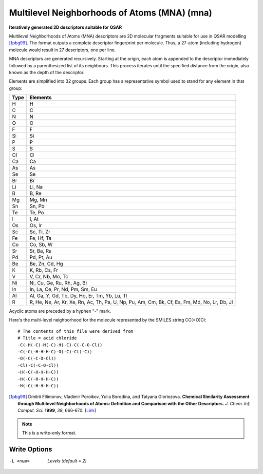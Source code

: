 .. _Multilevel_Neighborhoods_of_Atoms_(MNA):

Multilevel Neighborhoods of Atoms (MNA) (mna)
=============================================

**Iteratively generated 2D descriptors suitable for QSAR**

Multilevel Neighborhoods of Atoms (MNA) descriptors are
2D molecular fragments suitable for use in QSAR modelling [fpbg99]_.
The format outputs a complete descriptor fingerprint per
molecule. Thus, a 27-atom (including hydrogen) molecule would
result in 27 descriptors, one per line.

MNA descriptors are generated recursively. Starting at the origin,
each atom is appended to the descriptor immediately followed by a
parenthesized list of its neighbours. This process iterates until the
specified distance from the origin, also known as the depth of the
descriptor.

Elements are simplified into 32 groups. Each group has a representative
symbol used to stand for any element in that group:

==== ========
Type Elements
==== ========
H    H
C    C
N    N
O    O
F    F
Si   Si
P    P
S    S
Cl   Cl
Ca   Ca
As   As
Se   Se
Br   Br
Li   Li, Na
B    B, Re
Mg   Mg, Mn
Sn   Sn, Pb
Te   Te, Po
I    I, At
Os   Os, Ir
Sc   Sc, Ti, Zr
Fe   Fe, Hf, Ta
Co   Co, Sb, W
Sr   Sr, Ba, Ra
Pd   Pd, Pt, Au
Be   Be, Zn, Cd, Hg
K    K, Rb, Cs, Fr
V    V, Cr, Nb, Mo, Tc
Ni   Ni, Cu, Ge, Ru, Rh, Ag, Bi
In   In, La, Ce, Pr, Nd, Pm, Sm, Eu
Al   Al, Ga, Y, Gd, Tb, Dy, Ho, Er, Tm, Yb, Lu, Tl
R    R, He, Ne, Ar, Kr, Xe, Rn, Ac, Th, Pa, U, Np, Pu, Am, Cm, Bk, Cf, Es, Fm, Md, No, Lr, Db, Jl
==== ========

Acyclic atoms are preceded by a hyphen "-" mark.

Here's the multi-level neighborhood for the molecule
represented by the SMILES string CC(=O)Cl::

 # The contents of this file were derived from
 # Title = acid chloride
 -C(-H(-C)-H(-C)-H(-C)-C(-C-O-Cl))
 -C(-C(-H-H-H-C)-O(-C)-Cl(-C))
 -O(-C(-C-O-Cl))
 -Cl(-C(-C-O-Cl))
 -H(-C(-H-H-H-C))
 -H(-C(-H-H-H-C))
 -H(-C(-H-H-H-C))

.. [fpbg99] Dmitrii Filimonov, Vladimir Poroikov, Yulia Borodina, and
            Tatyana Gloriozova. **Chemical Similarity Assessment through
            Multilevel Neighborhoods of Atoms: Definition and Comparison with
            the Other Descriptors.** *J. Chem. Inf. Comput. Sci.* **1999**, *39*, 666-670.
            [`Link <http://dx.doi.org/10.1021/ci980335o>`_]



.. note:: This is a write-only format.

Write Options
~~~~~~~~~~~~~ 

-L <num>  *Levels (default = 2)*


